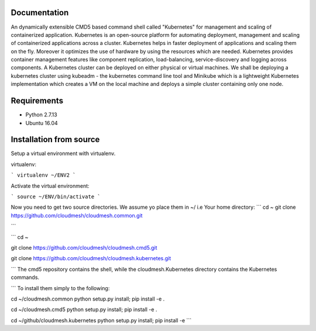 Documentation
=============
An dynamically extensible CMD5 based command shell called "Kubernetes" for management and scaling of containerized application.
Kubernetes is an open-source platform for automating deployment,  management and scaling of containerized applications across a cluster. Kubernetes helps in faster deployment of applications and scaling them on the fly. Moreover it optimizes the use of hardware by using the resources which are needed. Kubernetes provides container management features like component replication, load-balancing, service-discovery and logging across components. A Kubernetes cluster can be deployed on either physical or virtual machines. We shall
be deploying a kubernetes cluster using kubeadm - the kubernetes command line tool and Minikube which is a lightweight Kubernetes implementation which creates a VM on the local machine and deploys a simple cluster containing only one node.

Requirements
=============
- Python 2.7.13  
- Ubuntu 16.04

Installation from source
========================
Setup a virtual environment with virtualenv.

virtualenv:

```
virtualenv ~/ENV2
```

Activate the virtual environment:

```
source ~/ENV/bin/activate
```
  
Now you need to get two source directories. We assume yo place them in ~/ i.e Your home directory:
```
cd ~
git clone https://github.com/cloudmesh/cloudmesh.common.git

```

```
cd ~



git clone https://github.com/cloudmesh/cloudmesh.cmd5.git 

git clone https://github.com/cloudmesh/cloudmesh.kubernetes.git

```
The cmd5 repository contains the shell, while the cloudmesh.Kubernetes directory contains the Kubernetes commands.

```
To install them simply to the following:

cd ~/cloudmesh.common 
python setup.py install; pip install -e .

cd ~/cloudmesh.cmd5 
python setup.py install; pip install -e .

cd ~/github/cloudmesh.kubernetes 
python setup.py install; pip install -e
```

